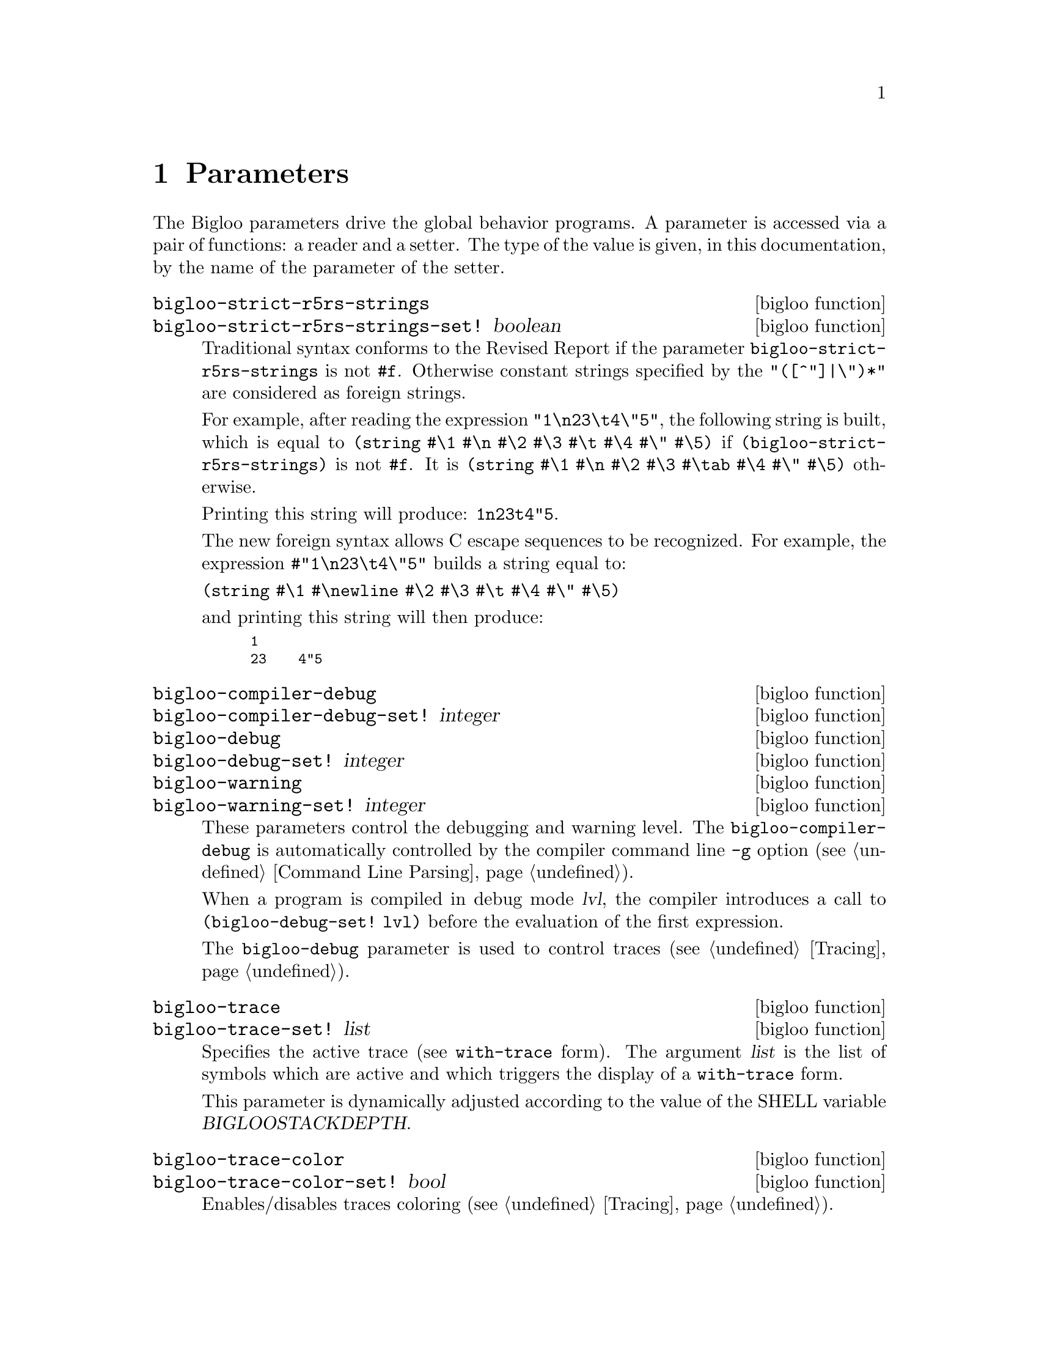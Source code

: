 @c =================================================================== @c
@c    serrano/prgm/project/bigloo/manuals/params.texi                  @c
@c    ------------------------------------------------------------     @c
@c    Author      :  Manuel Serrano                                    @c
@c    Creation    :  Mon Nov  1 06:17:37 2004                          @c
@c    Last change :                                                    @c
@c    Copyright   :  2004 Manuel Serrano                               @c
@c    ------------------------------------------------------------     @c
@c    Parameters                                                       @c
@c =================================================================== @c

@c ------------------------------------------------------------------- @c
@c    Macro expansion                                                  @c
@c ------------------------------------------------------------------- @c
@node Parameters, Explicit Typing, Macro Expansion, Top
@comment  node-name,  next,  previous,  up
@chapter Parameters
@cindex parameters

The Bigloo parameters drive the global behavior programs. A parameter
is accessed via a pair of functions: a reader and a setter. The type of 
the value is given, in this documentation, by the name of the parameter of 
the setter.

@c -- bigloo-strict-r5rs-strings ------------------------------------- @c
@deffn {bigloo function} bigloo-strict-r5rs-strings
@deffnx {bigloo function} bigloo-strict-r5rs-strings-set! boolean
@cindex string escape characters

Traditional syntax conforms to the Revised Report if the parameter
@code{bigloo-strict-r5rs-strings} is not @code{#f}. Otherwise
constant strings specified by the @code{"([^"]|\")*"} are considered
as foreign strings.


For example, after reading the expression 
@code{"1\n23\t4\"5"}, the following string is built, which is equal to
@code{(string #\1 #\n #\2 #\3 #\t #\4 #\" #\5)} if 
@code{(bigloo-strict-r5rs-strings)} is not @code{#f}. It is 
@code{(string #\1 #\n #\2 #\3 #\tab #\4 #\" #\5)} otherwise.

Printing this string will produce: @code{1n23t4"5}.

@c The new foreign syntax allows C escape sequences to be recognized as in:
@c @code{#"1\n23\t4\"5"} This expression builds a string equal to:

The new foreign syntax allows C escape sequences to be recognized. For
example, the expression @code{#"1\n23\t4\"5"} builds a string equal to:

@code{(string #\1 #\newline #\2 #\3 #\t #\4 #\" #\5)}

@noindent and printing this string will then produce: 
@smalllisp
1
23    4"5
@end smalllisp
@end deffn

@c -- bigloo-compiler-debug ------------------------------------------ @c
@deffn {bigloo function} bigloo-compiler-debug
@deffnx {bigloo function} bigloo-compiler-debug-set! integer
@deffnx {bigloo function} bigloo-debug
@deffnx {bigloo function} bigloo-debug-set! integer
@deffnx {bigloo function} bigloo-warning
@deffnx {bigloo function} bigloo-warning-set! integer
These parameters control the debugging and warning level. 
The @code{bigloo-compiler-debug} is automatically controlled by the compiler 
command line @code{-g} option (see @ref{Command Line Parsing}). 

When a program is compiled in debug mode @var{lvl}, the compiler introduces a 
call to @code{(bigloo-debug-set! lvl)} before the evaluation of the
first expression.

The @code{bigloo-debug} parameter is used to control traces 
(see @ref{Tracing}).
@end deffn

@c -- bigloo-trace --------------------------------------------------- @c
@deffn {bigloo function} bigloo-trace
@deffnx {bigloo function} bigloo-trace-set! list

Specifies the active trace (see @code{with-trace} form). The argument
@var{list} is the list of symbols which are active and which triggers
the display of a @code{with-trace} form. 

This parameter is dynamically adjusted according to the value of the
SHELL variable @var{BIGLOOSTACKDEPTH}.
@end deffn

@c -- bigloo-trace-color --------------------------------------------- @c
@deffn {bigloo function} bigloo-trace-color
@deffnx {bigloo function} bigloo-trace-color-set! bool
Enables/disables traces coloring (see @ref{Tracing}).
@end deffn

@c -- bigloo-trace-stack-depth --------------------------------------- @c
@deffn {bigloo function} bigloo-trace-stack-depth
@deffnx {bigloo function} bigloo-trace-stack-depth-set! integer
Controls the depth of the stack trace to be displayed on errors. With
systems that supports shell variables (such as Unix) this parameter
is dynamically adjusted according to the value of the SHELL variable
@var{BIGLOOSTACKDEPTH}.
@end deffn

@c -- bigloo-eval-strict-module -------------------------------------- @c
@deffn {bigloo function} bigloo-eval-strict-module
@deffnx {bigloo function} bigloo-eval-strict-module-set! bool
When set to @code{#t} enables eval optimization that inlines operators
calls. This optimization reduces the memory footprint of an application
and it reduces the execution time.
@end deffn

@c -- bigloo-dns-cache ----------------------------------------------- @c
@deffn {bigloo function} bigloo-dns-enable-cache
@deffnx {bigloo function} bigloo-dns-enable-cache-set! bool

Enable/disable DNS name caching.
@end deffn

@c -- bigloo-dns-cache-validity-timeout ------------------------------ @c
@deffn {bigloo function} bigloo-dns-cache-validity-timeout
@deffnx {bigloo function} bigloo-dns-cache-validity-timeout-set! integer

Get/set the validity period for the DNS cache entries. It is expressed
in seconds.
@end deffn

